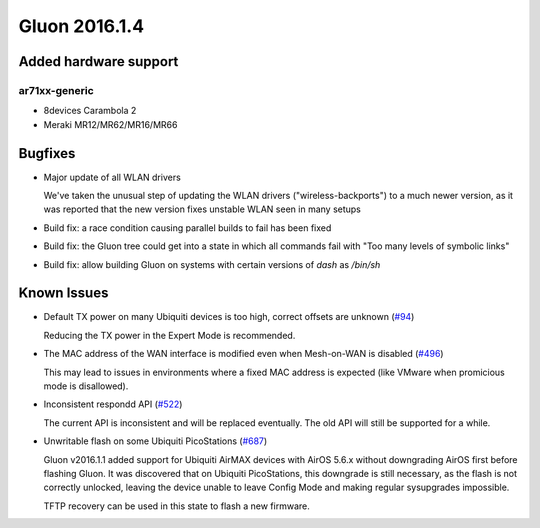 Gluon 2016.1.4
==============

Added hardware support
~~~~~~~~~~~~~~~~~~~~~~

ar71xx-generic
^^^^^^^^^^^^^^

* 8devices Carambola 2
* Meraki MR12/MR62/MR16/MR66

Bugfixes
~~~~~~~~

* Major update of all WLAN drivers

  We've taken the unusual step of updating the WLAN drivers ("wireless-backports") to a much newer version, as
  it was reported that the new version fixes unstable WLAN seen in many setups
* Build fix: a race condition causing parallel builds to fail has been fixed
* Build fix: the Gluon tree could get into a state in which all commands fail with "Too many levels of symbolic links"
* Build fix: allow building Gluon on systems with certain versions of *dash* as */bin/sh*

Known Issues
~~~~~~~~~~~~

* Default TX power on many Ubiquiti devices is too high, correct offsets are unknown (`#94 <https://github.com/freifunk-gluon/gluon/issues/94>`_)

  Reducing the TX power in the Expert Mode is recommended.

* The MAC address of the WAN interface is modified even when Mesh-on-WAN is disabled (`#496 <https://github.com/freifunk-gluon/gluon/issues/496>`_)

  This may lead to issues in environments where a fixed MAC address is expected (like VMware when promicious mode is disallowed).

* Inconsistent respondd API (`#522 <https://github.com/freifunk-gluon/gluon/issues/522>`_)

  The current API is inconsistent and will be replaced eventually. The old API will still be supported for a while.

* Unwritable flash on some Ubiquiti PicoStations (`#687 <https://github.com/freifunk-gluon/gluon/issues/687>`_)

  Gluon v2016.1.1 added support for Ubiquiti AirMAX devices with AirOS 5.6.x without downgrading AirOS first before
  flashing Gluon. It was discovered that on Ubiquiti PicoStations, this downgrade is still necessary, as the
  flash is not correctly unlocked, leaving the device unable to leave Config Mode and making regular sysupgrades
  impossible.

  TFTP recovery can be used in this state to flash a new firmware.
